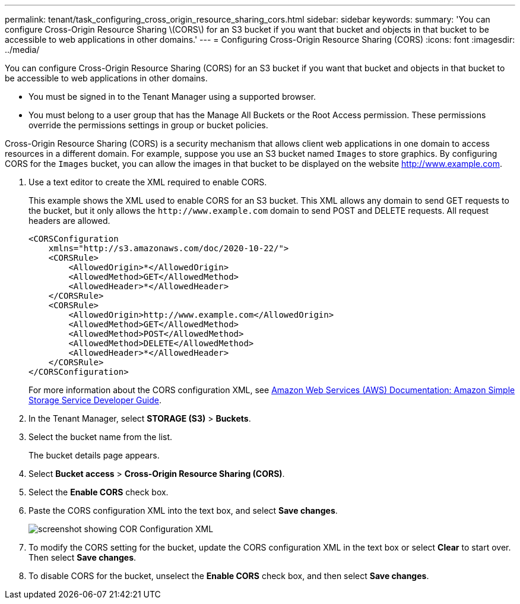 ---
permalink: tenant/task_configuring_cross_origin_resource_sharing_cors.html
sidebar: sidebar
keywords: 
summary: 'You can configure Cross-Origin Resource Sharing \(CORS\) for an S3 bucket if you want that bucket and objects in that bucket to be accessible to web applications in other domains.'
---
= Configuring Cross-Origin Resource Sharing (CORS)
:icons: font
:imagesdir: ../media/

[.lead]
You can configure Cross-Origin Resource Sharing (CORS) for an S3 bucket if you want that bucket and objects in that bucket to be accessible to web applications in other domains.

* You must be signed in to the Tenant Manager using a supported browser.
* You must belong to a user group that has the Manage All Buckets or the Root Access permission. These permissions override the permissions settings in group or bucket policies.

Cross-Origin Resource Sharing (CORS) is a security mechanism that allows client web applications in one domain to access resources in a different domain. For example, suppose you use an S3 bucket named `Images` to store graphics. By configuring CORS for the `Images` bucket, you can allow the images in that bucket to be displayed on the website http://www.example.com.

. Use a text editor to create the XML required to enable CORS.
+
This example shows the XML used to enable CORS for an S3 bucket. This XML allows any domain to send GET requests to the bucket, but it only allows the `+http://www.example.com+` domain to send POST and DELETE requests. All request headers are allowed.
+
----
<CORSConfiguration
    xmlns="http://s3.amazonaws.com/doc/2020-10-22/">
    <CORSRule>
        <AllowedOrigin>*</AllowedOrigin>
        <AllowedMethod>GET</AllowedMethod>
        <AllowedHeader>*</AllowedHeader>
    </CORSRule>
    <CORSRule>
        <AllowedOrigin>http://www.example.com</AllowedOrigin>
        <AllowedMethod>GET</AllowedMethod>
        <AllowedMethod>POST</AllowedMethod>
        <AllowedMethod>DELETE</AllowedMethod>
        <AllowedHeader>*</AllowedHeader>
    </CORSRule>
</CORSConfiguration>
----
+
For more information about the CORS configuration XML, see http://docs.aws.amazon.com/AmazonS3/latest/dev/Welcome.html[Amazon Web Services (AWS) Documentation: Amazon Simple Storage Service Developer Guide].

. In the Tenant Manager, select *STORAGE (S3)* > *Buckets*.
. Select the bucket name from the list.
+
The bucket details page appears.

. Select *Bucket access* > *Cross-Origin Resource Sharing (CORS)*.
. Select the *Enable CORS* check box.
. Paste the CORS configuration XML into the text box, and select *Save changes*.
+
image::../media/cors_configuration_xml.png[screenshot showing COR Configuration XML]

. To modify the CORS setting for the bucket, update the CORS configuration XML in the text box or select *Clear* to start over. Then select *Save changes*.
. To disable CORS for the bucket, unselect the *Enable CORS* check box, and then select *Save changes*.
